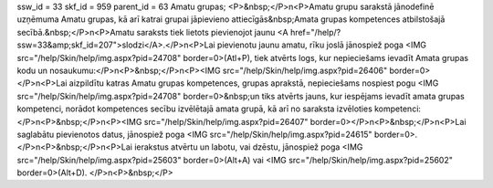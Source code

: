 ssw_id = 33skf_id = 959parent_id = 63Amatu grupas;<P>&nbsp;</P>\n<P>Amatu grupu sarakstā jānodefinē uzņēmuma Amatu grupas, kā arī katrai grupai jāpievieno attiecīgās&nbsp;Amata grupas kompetences atbilstošajā secībā.&nbsp;</P>\n<P>Amatu saraksts tiek lietots pievienojot jaunu <A href="/help/?ssw=33&amp;skf_id=207">slodzi</A>.</P>\n<P>Lai pievienotu jaunu amatu, rīku joslā jānospiež poga <IMG src="/help/Skin/help/img.aspx?pid=24708" border=0>(Atl+P), tiek atvērts logs, kur nepieciešams ievadīt Amata grupas kodu un nosaukumu:</P>\n<P>&nbsp;</P>\n<P><IMG src="/help/Skin/help/img.aspx?pid=26406" border=0></P>\n<P>Lai aizpildītu katras Amatu grupas kompetences, grupas aprakstā, nepieciešams nospiest pogu <IMG src="/help/Skin/help/img.aspx?pid=24708" border=0>&nbsp;un tiks atvērts jauns, kur iespējams ievadīt amata grupas kompetenci, norādot kompetences secību izvēlētajā amata grupā, kā arī no saraksta izvēloties kompetenci:</P>\n<P>&nbsp;</P>\n<P><IMG src="/help/Skin/help/img.aspx?pid=26407" border=0></P>\n<P>&nbsp;</P>\n<P>Lai saglabātu pievienotos datus, jānospiež poga <IMG src="/help/Skin/help/img.aspx?pid=24615" border=0>.</P>\n<P>&nbsp;</P>\n<P>Lai ierakstus atvērtu un labotu, vai dzēstu, jānospiež poga <IMG src="/help/Skin/help/img.aspx?pid=25603" border=0>(Alt+A) vai <IMG src="/help/Skin/help/img.aspx?pid=25602" border=0>(Alt+D). </P>\n<P>&nbsp;</P>